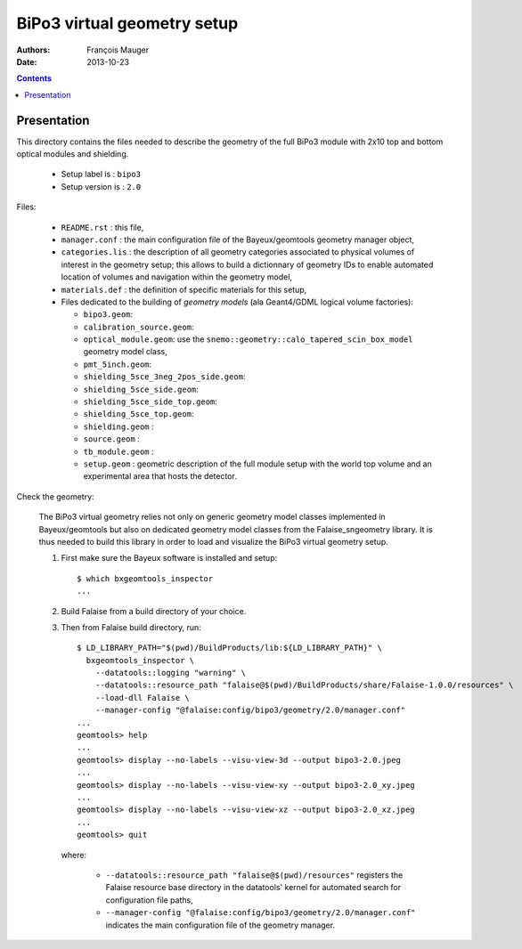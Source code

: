 ============================
BiPo3 virtual geometry setup
============================

:Authors: François Mauger
:Date:    2013-10-23

.. contents::
   :depth: 3
..

Presentation
============

This directory contains  the files needed to describe  the geometry of
the full  BiPo3 module with  2x10 top  and bottom optical  modules and
shielding.

 * Setup label is : ``bipo3``
 * Setup version is : ``2.0``

Files:

 * ``README.rst`` : this file,
 * ``manager.conf``   :   the   main   configuration   file   of   the
   Bayeux/geomtools geometry manager object,
 * ``categories.lis``  : the  description of  all geometry  categories
   associated to physical  volumes of interest in  the geometry setup;
   this  allows to  build  a  dictionnary of  geometry  IDs to  enable
   automated location  of volumes  and navigation within  the geometry
   model,
 * ``materials.def`` :  the definition of specific  materials for this
   setup,
 * Files  dedicated   to  the  building  of   *geometry  models*  (ala
   Geant4/GDML logical volume factories):

   * ``bipo3.geom``:
   * ``calibration_source.geom``:
   * ``optical_module.geom``: use the ``snemo::geometry::calo_tapered_scin_box_model``
     geometry model class,
   * ``pmt_5inch.geom``:
   * ``shielding_5sce_3neg_2pos_side.geom``:
   * ``shielding_5sce_side.geom``:
   * ``shielding_5sce_side_top.geom``:
   * ``shielding_5sce_top.geom``:
   * ``shielding.geom`` :
   * ``source.geom`` :
   * ``tb_module.geom`` :
   * ``setup.geom`` :  geometric description of the  full module setup
     with the world top volume and an experimental area that hosts the
     detector.

Check the geometry:

  The BiPo3 virtual geometry relies not only on generic geometry model
  classes  implemented  in  Bayeux/geomtools  but  also  on  dedicated
  geometry model  classes from the Falaise_sngeometry  library.  It is
  thus needed to build this library in order to load and visualize the
  BiPo3 virtual geometry setup.

  1. First make sure the Bayeux software is installed and setup: ::

      $ which bxgeomtools_inspector
      ...

  2. Build Falaise from a build directory of your choice.
  3. Then from Falaise build directory, run: ::

      $ LD_LIBRARY_PATH="$(pwd)/BuildProducts/lib:${LD_LIBRARY_PATH}" \
        bxgeomtools_inspector \
          --datatools::logging "warning" \
          --datatools::resource_path "falaise@$(pwd)/BuildProducts/share/Falaise-1.0.0/resources" \
          --load-dll Falaise \
          --manager-config "@falaise:config/bipo3/geometry/2.0/manager.conf"
      ...
      geomtools> help
      ...
      geomtools> display --no-labels --visu-view-3d --output bipo3-2.0.jpeg
      ...
      geomtools> display --no-labels --visu-view-xy --output bipo3-2.0_xy.jpeg
      ...
      geomtools> display --no-labels --visu-view-xz --output bipo3-2.0_xz.jpeg
      ...
      geomtools> quit

     where:

       * ``--datatools::resource_path "falaise@$(pwd)/resources"``
         registers  the   Falaise  resource  base  directory   in  the
         datatools' kernel for automated search for configuration file
         paths,
       * ``--manager-config
         "@falaise:config/bipo3/geometry/2.0/manager.conf"`` indicates
         the main configuration file of the geometry manager.
